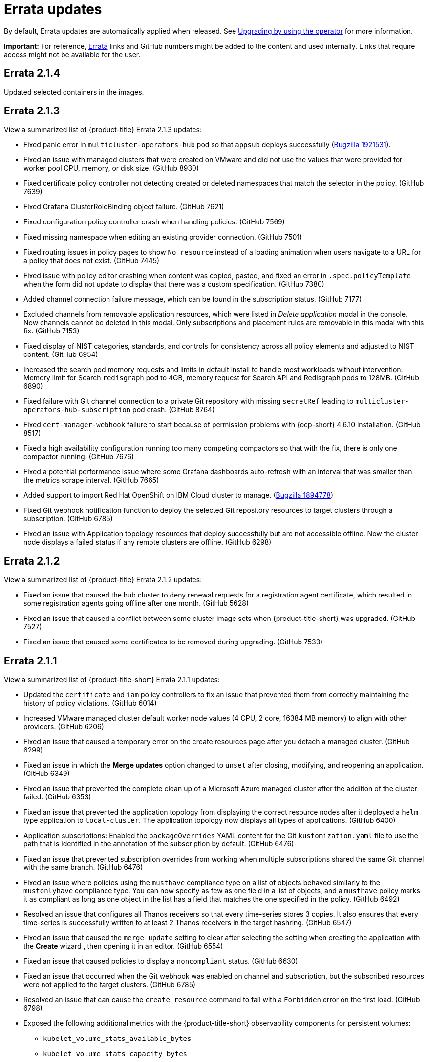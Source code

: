 [#errata-updates]
= Errata updates

By default, Errata updates are automatically applied when released. See link:../install/upgrade_hub.adoc#upgrading-by-using-the-operator[Upgrading by using the operator] for more information.

*Important:* For reference, link:https://access.redhat.com/errata/#/[Errata] links and GitHub numbers might be added to the content and used internally. Links that require access might not be available for the user. 

== Errata 2.1.4

Updated selected containers in the images.

== Errata 2.1.3

View a summarized list of {product-title} Errata 2.1.3 updates:

* Fixed panic error in `multicluster-operators-hub` pod so that `appsub` deploys successfully (link:https://bugzilla.redhat.com/show_bug.cgi?id=1921531[Bugzilla 1921531]).

* Fixed an issue with managed clusters that were created on VMware and did not use the values that were provided for worker pool CPU, memory, or disk size. (GitHub 8930)

* Fixed certificate policy controller not detecting created or deleted namespaces that match the selector in the policy. (GitHub 7639)

* Fixed Grafana ClusterRoleBinding object failure. (GitHub 7621)

* Fixed configuration policy controller crash when handling policies. (GitHub 7569)

* Fixed missing namespace when editing an existing provider connection. (GitHub 7501)

* Fixed routing issues in policy pages to show `No resource` instead of a loading animation when users navigate to a URL for a policy that does not exist. (GitHub 7445)

* Fixed issue with policy editor crashing when content was copied, pasted, and fixed an error in `.spec.policyTemplate` when the form did not update to display that there was a custom specification. (GitHub 7380)

* Added channel connection failure message, which can be found in the subscription status. (GitHub 7177)

* Excluded channels from removable application resources, which were listed in _Delete application_ modal in the console. Now channels cannot be deleted in this modal. Only subscriptions and placement rules are removable in this modal with this fix. (GitHub 7153)

* Fixed display of NIST categories, standards, and controls for consistency across all policy elements and adjusted to NIST content. (GitHub 6954)

* Increased the search pod memory requests and limits in default install to handle most workloads without intervention: Memory limit for Search `redisgraph` pod to 4GB,
memory request for Search API and Redisgraph pods to 128MB. (GitHub 6890)

* Fixed failure with Git channel connection to a private Git repository with missing `secretRef` leading to `multicluster-operators-hub-subscription` pod crash. (GitHub 8764)

* Fixed `cert-manager-webhook` failure to start because of permission problems with {ocp-short} 4.6.10 installation. (GitHub 8517)

* Fixed a high availability configuration running too many competing compactors so that with the fix, there is only one compactor running. (GitHub 7676)

* Fixed a potential performance issue where some Grafana dashboards auto-refresh with an interval that was smaller than the metrics scrape interval. (GitHub 7665)

* Added support to import Red Hat OpenShift on IBM Cloud cluster to manage. (link:https://bugzilla.redhat.com/show_bug.cgi?id=1894778[Bugzilla 1894778])

* Fixed Git webhook notification function to deploy the selected Git repository resources to target clusters through a subscription. (GitHub 6785)

* Fixed an issue with Application topology resources that deploy successfully but are not accessible offline. Now the cluster node displays a failed status if any remote clusters are offline. (GitHub 6298)

== Errata 2.1.2

View a summarized list of {product-title} Errata 2.1.2 updates:

* Fixed an issue that caused the hub cluster to deny renewal requests for a registration agent certificate, which resulted in some registration agents going offline after one month. (GitHub 5628) 

* Fixed an issue that caused a conflict between some cluster image sets when {product-title-short} was upgraded. (GitHub 7527)

* Fixed an issue that caused some certificates to be removed during upgrading. (GitHub 7533)

== Errata 2.1.1

View a summarized list of {product-title-short} Errata 2.1.1 updates:

* Updated the `certificate` and `iam` policy controllers to fix an issue that prevented them from correctly maintaining the history of policy violations. (GitHub 6014)

* Increased VMware managed cluster default worker node values (4 CPU, 2 core, 16384 MB memory) to align with other providers. (GitHub 6206)

* Fixed an issue that caused a temporary error on the create resources page after you detach a managed cluster. (GitHub 6299)

* Fixed an issue in which the *Merge updates* option changed to `unset` after closing, modifying, and reopening an application. (GitHub 6349)

* Fixed an issue that prevented the complete clean up of a Microsoft Azure managed cluster after the addition of the cluster failed. (GitHub 6353)

* Fixed an issue that prevented the application topology from displaying the correct resource nodes after it deployed a `helm` type application to `local-cluster`. The application topology now displays all types of applications. (GitHub 6400)

* Application subscriptions: Enabled the `packageOverrides` YAML content for the Git `kustomization.yaml` file to use the path that is identified in the annotation of the subscription by default. (GitHub 6476)

* Fixed an issue that prevented subscription overrides from working when multiple subscriptions shared the same Git channel with the same branch. (GitHub 6476)

* Fixed an issue where policies using the `musthave` compliance type on a list of objects behaved similarly to the `mustonlyhave` compliance type. You can now specify as few as one field in a list of objects, and a `musthave` policy marks it as compliant as long as one object in the list has a field that matches the one specified in the policy. (GitHub 6492)

* Resolved an issue that configures all Thanos receivers so that every time-series stores 3 copies. It also ensures that every time-series is successfully written to at least 2 Thanos receivers in the target hashring. (GitHub 6547)

* Fixed an issue that caused the `merge update` setting to clear after selecting the setting when creating the application with the *Create* wizard , then opening it in an editor. (GitHub 6554)

* Fixed an issue that caused policies to display a `noncompliant` status. (GitHub 6630)

* Fixed an issue that occurred when the Git webhook was enabled on channel and subscription, but the subscribed resources were not applied to the target clusters. (GitHub 6785)

* Resolved an issue that can cause the `create resource` command to fail with a `Forbidden` error on the first load. (GitHub 6798)

* Exposed the following additional metrics with the {product-title-short} observability components for persistent volumes:

** `kubelet_volume_stats_available_bytes`
** `kubelet_volume_stats_capacity_bytes`
** `kube_persistentvolume_status_phase`
+
These metrics are not explicitly exposed in any dashboards or alert rules, but you can query them and set custom alert rules for them. (GitHub 6891)

* Fixed selection and deleselection inconsistencies when creating a new Policy. (GitHub 6897)

* Fixed an issue that caused bare metal clusters to fail to upgrade to 2.1.0 due to memory errors. (GitHub 6898) (link:https://bugzilla.redhat.com/show_bug.cgi?id=1895799[Bugzilla 1895799])

* Fixed an issue that required a pull secret in the `open-cluster-management-observability` namespace to successfully install the observability components. With this change, you are not required to create a pull secret to install the observability components. (GitHub 6911)

* Fixed an issue that caused the Governance and risk dashboard to take a long time to load. (GitHub 6925)

* Corrected a PATH error when starting a new Visual Web Terminal session. (GitHub 6928)

* Fixed a possible timing issue of the observability components in managed clusters changing to use incorrect images when the observability operator is restarted at runtime. (GitHub 6942)

* Added instructions for applying a fix to work around a failed application creation from a private Git repository. (GitHub 6952) (link:https://bugzilla.redhat.com/show_bug.cgi?id=1896341[Bugzilla 1896341])

* Fixed an issue that prevented the `klusterlet-addon-controller` from being recognized when it is in a namespace other than the `open-cluster-management` namespace. (GitHub 6986)

* Fixed an issue that caused the configuration policy controller to crash when an object template checked a field for a list, but found something set to that field that is not the expected list. (GitHub 7135)

* Fixed an issue in which the template editor YAML filters out the placementRule `status: 'True'` setting when making changes to an application deployed on all online clusters.
+
If you manually enter `status: 'True'` in the YAML editor for the placementRule before saving the updated application, the setting is retained. (GitHub 7152)

* Completed other general changes and bug fixes to code and documentation that are not listed.
